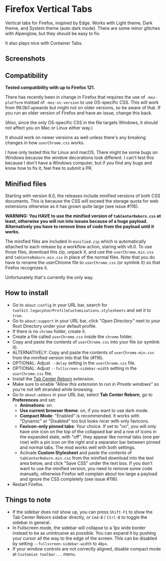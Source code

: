 * Firefox Vertical Tabs

Vertical tabs for Firefox, inspired by Edge. Works with Light theme, Dark theme, and System theme (auto dark mode). There are some minor glitches with Alpenglow, but they should be easy to fix.

It also plays nice with Container Tabs.

** Screenshots
[[./screenshots/linux.png]]

[[./screenshots/macos.png]]

** Compatibility
*Tested compatibility with up to Firefox 121.*

There has recently been in change in Firefox that requires the use of ~-moz-platform~ instead of ~-moz-os-version~ to use OS-specific CSS. This will work from 99.0b1 upwards but might not on older versions, so be aware of that. If you run an older version of Firefox and have an issue, change this back.

(Also, since the only OS-specific CSS in the file targets Windows, it should not affect you on Mac or Linux either way.)

It should work on newer versions as well unless there's any breaking changes in how ~userChrome.css~ works.

I have only tested this for Linux and macOS. There might be some bugs on Windows because the window decorations look different. I can't test this because I don't have a Windows computer, but if you find any bugs and know how to fix it, feel free to submit a PR.

** Minified files
Starting with version 6.0, the releases include minified versions of both CSS documents. This is because the CSS will exceed the storage quota for web extensions otherwise as it has grown quite large (see issue #116).

*WARNING: You HAVE to use the minified version of =tabCenterReborn.css= at least, otherwise you will run into issues because of a huge payload. Alternatively you have to remove lines of code from the payload until it works.*

The minified files are included in =minified.zip= which is automatically attached to each release by a workflow action, staring with v6.0. To use those files, download this zip, unpack it, and use the =userChrome.min.css= and =tabCenteReborn.min.css= in place of the normal files. Note that you do have to rename the userChrome file to =userChrome.css= (or symlink it) so that Firefox recognizes it.

Unfortunately that's currently the only way.

** How to install
- Go to ~about:config~ in your URL bar, search for ~toolkit.legacyUserProfileCustomizations.stylesheets~ and set it to ~true~.
- Go to ~about:support~ in your URL bar, click /"Open Directory"/ next to your Root Directory under your default profile.
- If there is no ~chrome~ folder, create it.
- Create a file called ~userChrome.css~ inside the ~chrome~ folder.
- Copy and paste the contents of ~userChrome.css~ into your file (or symlink it).
- ALTERNATIVELY: Copy and paste the contents of ~userChrome.min.css~ from the minified version into that file (#116).
- OPTIONAL: Adjust ~--delay~ setting in the ~userChrome.css~ file.
- OPTIONAL: Adjust ~--fullscreen-sidebar-width~ setting in the ~userChrome.css~ file.
- Install the [[https://addons.mozilla.org/en-US/firefox/addon/tabcenter-reborn/][Tab Center Reborn]] extension.
- Make sure to enable /"Allow this extension to run in Private windows"/ so you're not left stranded while browsing.
- Go to ~about:addons~ in your URL bar, select *Tab Center Reborn*, go to *Preferences* and set:
  - *Animations*: on.
  - *Use current browser theme*: on, if you want to use dark mode.
  - *Compact Mode*: "Enabled" is recommended. It works with "Dynamic" or "Disabled" too but looks nicer with only favicons.
  - *Favicon-only pinned tabs*: Your choice. If set to "on", you will only have one icon on the top of the collapsed bar and a row of icons in the expanded state, with "off", they appear like normal tabs (one per row) with a pin icon on the right and a separator bar between pinned and normal tabs. The mod works well with both settings.
  - Activate *Custom Stylesheet* and paste the contents of ~tabCenterReborn.min.css~ from the minified download into the text area below, and click "Save CSS" under the text box. If you don't want to use the minified version, you need to remove some code manually, otherwise Firefox will complain about too large a payload and ignore the CSS completely (see issue #116).
- Restart Firefox.

** Things to note
- If the sidebar does not show up, you can press =Shift-F1= to show the Tab Center Reborn sidebar directly, or =Cmd-B= / =Ctrl-B= to toggle the sidebar in general.
- In Fullscreen mode, the sidebar will collapse to a 1px wide border instead to be as unintrusive as possible. You can expand it by pushing your cursor all the way to the edge of the screen. This can be disabled by setting ~--fullscreen-sidebar-width~ to ~48px~.
- If your window controls are not correctly aligned, disable compact mode at =Customize toolbar...= menu.
